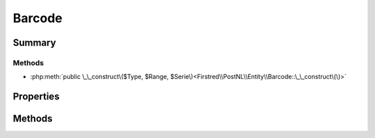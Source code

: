 .. rst-class:: phpdoctorst

.. role:: php(code)
	:language: php


Barcode
=======


.. php:namespace:: Firstred\PostNL\Entity

.. php:class:: Barcode


	.. rst-class:: phpdoc-description
	
		| Class Barcode\.
		
	
	:Parent:
		:php:class:`Firstred\\PostNL\\Entity\\AbstractEntity`
	


Summary
-------

Methods
~~~~~~~

* :php:meth:`public \_\_construct\($Type, $Range, $Serie\)<Firstred\\PostNL\\Entity\\Barcode::\_\_construct\(\)>`


Properties
----------

.. php:attr:: public defaultProperties

	:Type: string[][] 


.. php:attr:: protected static Type

	:Type: string | null 


.. php:attr:: protected static Range

	:Type: string | null 


.. php:attr:: protected static Serie

	:Type: string | null 


Methods
-------

.. rst-class:: public

	.. php:method:: public __construct( $Type=null, $Range=null, $Serie=\'000000000\-999999999\')
	
		
		:Parameters:
			* **$Type** (string | null)  
			* **$Range** (string | null)  
			* **$Serie** (string | null)  

		
	
	

